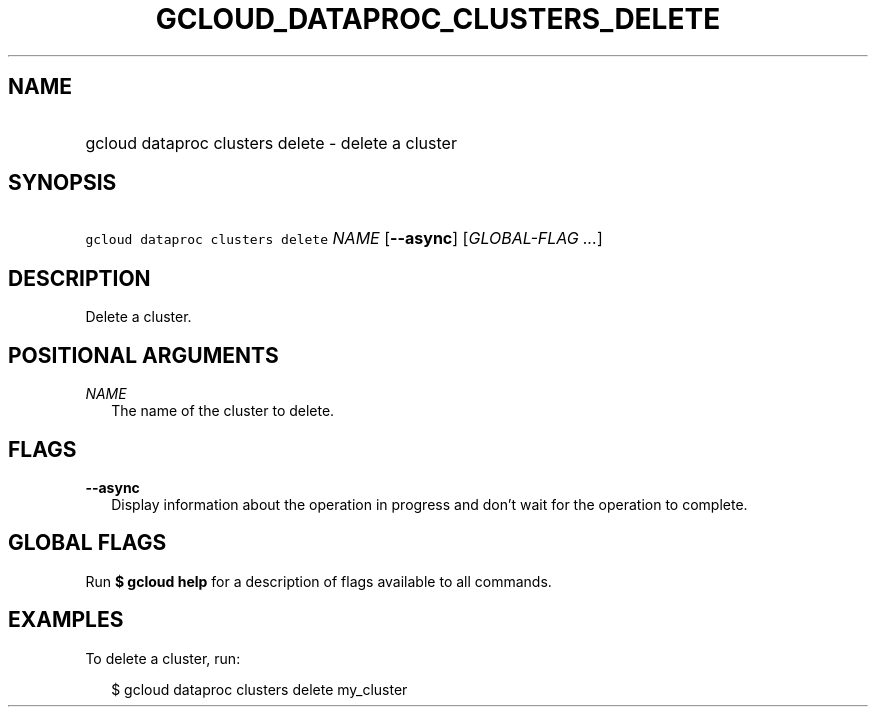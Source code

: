 
.TH "GCLOUD_DATAPROC_CLUSTERS_DELETE" 1



.SH "NAME"
.HP
gcloud dataproc clusters delete \- delete a cluster



.SH "SYNOPSIS"
.HP
\f5gcloud dataproc clusters delete\fR \fINAME\fR [\fB\-\-async\fR] [\fIGLOBAL\-FLAG\ ...\fR]



.SH "DESCRIPTION"

Delete a cluster.



.SH "POSITIONAL ARGUMENTS"

\fINAME\fR
.RS 2m
The name of the cluster to delete.


.RE

.SH "FLAGS"

\fB\-\-async\fR
.RS 2m
Display information about the operation in progress and don't wait for the
operation to complete.


.RE

.SH "GLOBAL FLAGS"

Run \fB$ gcloud help\fR for a description of flags available to all commands.



.SH "EXAMPLES"

To delete a cluster, run:

.RS 2m
$ gcloud dataproc clusters delete my_cluster
.RE
